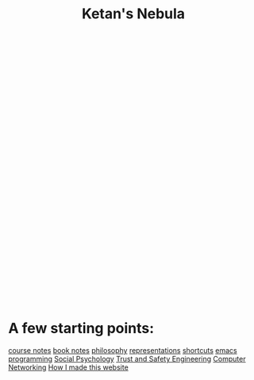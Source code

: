 :PROPERTIES:
:ID:       23e03a28-48b1-4fa3-9fa3-71a369950c6d
:END:
#+title: Ketan's Nebula

#+begin_export html
<svg class="nebula-svg" display="block" width="100%" height="500px" viewBox="0 0 40 40" fill="none" xmlns="http://www.w3.org/2000/svg">
  <g class="circles">
  </g>
</svg>
<script src="https://cdn.jsdelivr.net/npm/d3@7"></script>
<script src="nebula.js"> </script>
#+end_export

* A few starting points:
[[id:6d2c6f5c-f8c1-4b38-a01a-6adcdbfe8e7a][course notes]]
[[id:b910e58f-f1fe-4c3f-8efb-69bfa261b191][book notes]]
[[id:091329e5-7896-4975-b88b-99b30f4dd482][philosophy]]
[[id:c7ba956c-67ad-4b8e-9c7f-f18bc1b2b4ff][representations]]
[[id:058bef0b-aba6-4ac6-b4ae-b3c7b7e22040][shortcuts]]
[[id:1999996d-b676-4fc4-894b-caf82f8dd7ff][emacs]]
[[id:0997b060-ee05-458e-beed-3494675c879d][programming]]
[[id:3db1ed04-4b29-46cf-9940-1afd30d5d25f][Social Psychology]]
[[id:0e008aa4-63a2-4ae3-8c59-933b3065d721][Trust and Safety Engineering]]
[[id:9908ac8d-fadd-4fe6-a78c-c3471cc36ea1][Computer Networking]]
[[id:65b7c2dd-ad4c-465f-b382-4e4d431e0be8][How I made this website]]
